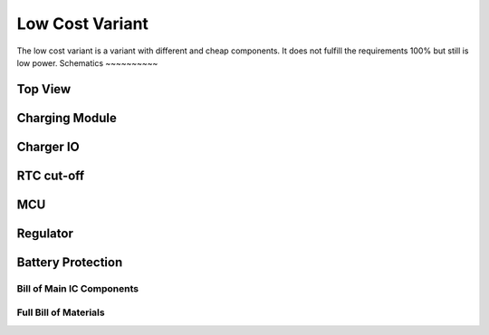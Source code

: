 ################
Low Cost Variant
################

The low cost variant is a variant with different and cheap components.
It does not fulfill the requirements 100% but still is low power.
Schematics
~~~~~~~~~~

Top View
++++++++

.. image:: ../../../.generated/SuperPower-uC/lowcost/schematics/l_main.svg

Charging Module
+++++++++++++++

.. image:: ../../../.generated/SuperPower-uC/lowcost/schematics/l_charger.svg

Charger IO
++++++++++

.. image:: ../../../.generated/SuperPower-uC/lowcost/schematics/l_charger_io.svg

RTC cut-off
+++++++++++

.. image:: ../../../.generated/SuperPower-uC/lowcost/schematics/l_rtc_cut_off.svg


MCU
+++

.. image:: ../../../.generated/SuperPower-uC/lowcost/schematics/l_mcu.svg

Regulator
+++++++++

.. image:: ../../../.generated/SuperPower-uC/lowcost/schematics/l_regulator.svg

Battery Protection
++++++++++++++++++

.. image:: ../../../.generated/SuperPower-uC/lowcost/schematics/l_battery_protection.svg


Bill of Main IC Components
--------------------------

.. csv-table:: Bill Of Materials
   :file: low-cost-BOM-Main.csv
   :header-rows: 1

Full Bill of Materials
----------------------

.. csv-table:: Bill Of Materials
   :file: low-cost-BOM.csv
   :header-rows: 1
